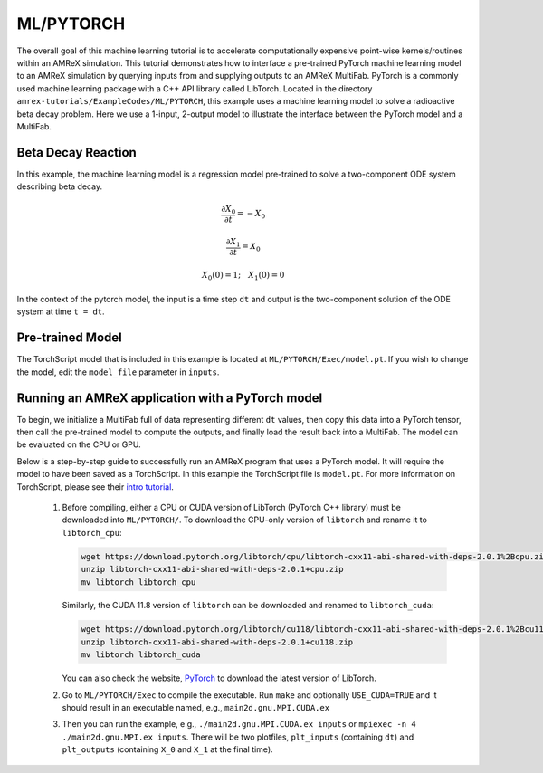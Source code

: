.. _tutorials_ml:

ML/PYTORCH
==========

The overall goal of this machine learning tutorial is to accelerate computationally expensive point-wise kernels/routines within an AMReX simulation.
This tutorial demonstrates how to interface a pre-trained PyTorch machine learning model to an AMReX simulation by querying inputs from and supplying outputs to an AMReX MultiFab.
PyTorch is a commonly used machine learning package with a C++ API library called LibTorch.
Located in the directory ``amrex-tutorials/ExampleCodes/ML/PYTORCH``, this example uses a machine learning model to solve a radioactive beta decay problem.
Here we use a 1-input, 2-output model to illustrate the interface between the PyTorch model and a MultiFab.

**Beta Decay Reaction**
--------------

In this example, the machine learning model is a regression model pre-trained to solve a two-component ODE system describing beta decay.

.. math:: \frac{\partial X_0}{\partial t} = -X_0
.. math:: \frac{\partial X_1}{\partial t} = X_0
.. math:: X_0(0) = 1; ~~~ X_1(0) = 0

In the context of the pytorch model, the input is a time step ``dt`` and output is the two-component solution of the ODE system at time ``t = dt``.
          
**Pre-trained Model**
---------------------
The TorchScript model that is included in this example is located at ``ML/PYTORCH/Exec/model.pt``.
If you wish to change the model, edit the ``model_file`` parameter in ``inputs``.

**Running an AMReX application with a PyTorch model**
-----------------------------------------------------
To begin, we initialize a MultiFab full of data representing different ``dt`` values, then copy this data into a PyTorch tensor, then call the pre-trained model to compute the outputs, and finally load the result back into a MultiFab.
The model can be evaluated on the CPU or GPU.

Below is a step-by-step guide to successfully run an AMReX program that uses a PyTorch model. It will require the model to have been saved as a TorchScript. In this example the TorchScript file is ``model.pt``. For more information on TorchScript, please see their `intro tutorial <https://pytorch.org/tutorials/beginner/Intro_to_TorchScript_tutorial.html>`_.

   1. Before compiling, either a CPU or CUDA version of LibTorch (PyTorch C++ library) must be downloaded into ``ML/PYTORCH/``. To download the CPU-only version of ``libtorch`` and rename it to ``libtorch_cpu``:

      .. code-block:: console

         wget https://download.pytorch.org/libtorch/cpu/libtorch-cxx11-abi-shared-with-deps-2.0.1%2Bcpu.zip
         unzip libtorch-cxx11-abi-shared-with-deps-2.0.1+cpu.zip
         mv libtorch libtorch_cpu

      Similarly, the CUDA 11.8 version of ``libtorch`` can be downloaded and renamed to ``libtorch_cuda``:

      .. code-block:: console

         wget https://download.pytorch.org/libtorch/cu118/libtorch-cxx11-abi-shared-with-deps-2.0.1%2Bcu118.zip
         unzip libtorch-cxx11-abi-shared-with-deps-2.0.1+cu118.zip
         mv libtorch libtorch_cuda

      You can also check the website, `PyTorch <https://pytorch.org/get-started/locally/>`_ to download the latest version of LibTorch.

   2. Go to ``ML/PYTORCH/Exec`` to compile the executable.
      Run ``make`` and optionally ``USE_CUDA=TRUE`` and it should result in an executable named, e.g., ``main2d.gnu.MPI.CUDA.ex``

   3. Then you can run the example, e.g., ``./main2d.gnu.MPI.CUDA.ex inputs`` or ``mpiexec -n 4 ./main2d.gnu.MPI.ex inputs``.
      There will be two plotfiles, ``plt_inputs`` (containing ``dt``) and ``plt_outputs`` (containing ``X_0`` and ``X_1`` at the final time).
